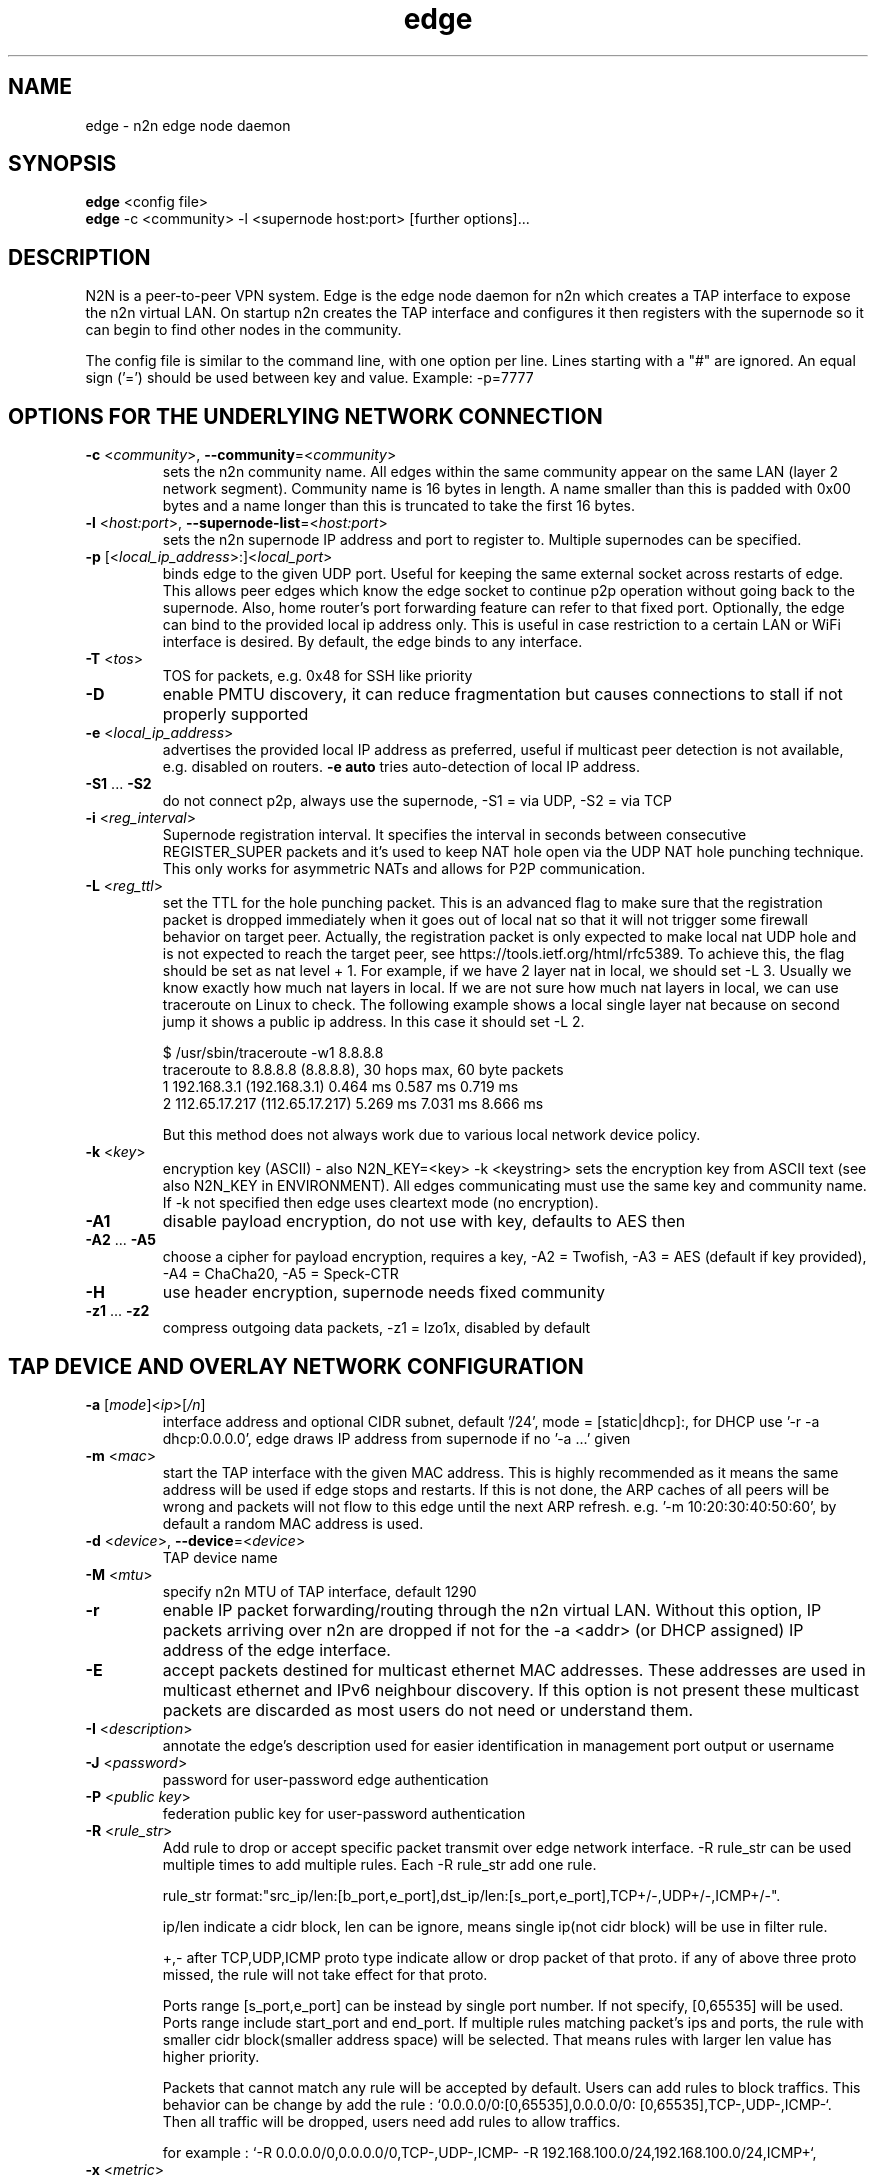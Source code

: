 .TH edge 8  "18 Jul 2021" "version 3" "SUPERUSER COMMANDS"
.SH NAME
edge \- n2n edge node daemon
.SH SYNOPSIS
.B edge
<config file>
.br
.B edge
\-c <community> \-l <supernode host:port> [further options]...
.SH DESCRIPTION
N2N is a peer-to-peer VPN system. Edge is the edge node daemon for n2n which
creates a TAP interface to expose the n2n virtual LAN. On startup n2n creates
the TAP interface and configures it then registers with the supernode so it can
begin to find other nodes in the community.
.PP
The config file is similar to the command line, with one option per line.
Lines starting with a "#" are ignored.
An equal sign ('=') should be used between key and value. Example: -p=7777
.SH OPTIONS FOR THE UNDERLYING NETWORK CONNECTION
.TP
\fB\-c \fR<\fIcommunity\fR>, \fB\-\-community\fR=<\fIcommunity\fR>
sets the n2n community name. All edges within the same community appear on the
same LAN (layer 2 network segment). Community name is 16 bytes in length. A name
smaller than this is padded with 0x00 bytes and a name longer than this is
truncated to take the first 16 bytes.
.TP
\fB\-l \fR<\fIhost:port\fR>, \fB\-\-supernode-list\fR=<\fIhost:port\fR>
sets the n2n supernode IP address and port to register to. Multiple supernodes
can be specified.
.TP
\fB\-p \fR[<\fIlocal_ip_address\fR>:]<\fIlocal_port\fR>
binds edge to the given UDP port. Useful for keeping the same external socket
across restarts of edge. This allows peer edges which know the edge socket to
continue p2p operation without going back to the supernode. Also, home router's
port forwarding feature can refer to that fixed port.
Optionally, the edge can bind to the provided local ip address only. This is
useful in case restriction to a certain LAN or WiFi interface is desired.
By default, the edge binds to any interface.
.TP
\fB\-T \fR<\fItos\fR>
TOS for packets, e.g. 0x48 for SSH like priority
.TP
\fB\-D\fR
enable PMTU discovery, it can reduce fragmentation but
causes connections to stall if not properly supported
.TP
\fB\-e \fR<\fIlocal_ip_address\fR>
advertises the provided local IP address as preferred,
useful if multicast peer detection is not available, e.g.
disabled on routers. \fB\-e auto\fR tries auto-detection of
local IP address.
.TP
\fB\-S1\fR ... \fB\-S2\fR
do not connect p2p, always use the supernode,
\-S1 = via UDP, \-S2 = via TCP
.TP
\fB\-i \fR<\fIreg_interval\fR>
Supernode registration interval. It specifies the interval in seconds
between consecutive REGISTER_SUPER packets and it's used to keep NAT hole
open via the UDP NAT hole punching technique. This only works for asymmetric
NATs and allows for P2P communication.
.TP
\fB\-L \fR<\fIreg_ttl\fR>
set the TTL for the hole punching packet. This is an advanced flag to make
sure that the registration packet is dropped immediately when it goes out of
local nat so that it will not trigger some firewall behavior on target peer.
Actually, the registration packet is only expected to make local nat UDP hole
and is not expected to reach the target peer, see
https://tools.ietf.org/html/rfc5389. To achieve this, the flag should be set as
nat level + 1. For example, if we have 2 layer nat in local, we should set -L 3.
Usually we know exactly how much nat layers in local.
If we are not sure how much nat layers in local, we can use traceroute on
Linux to check. The following example shows a local single layer nat because on
second jump it shows a public ip address. In this case it should set -L 2.

$ /usr/sbin/traceroute -w1 8.8.8.8
.br
traceroute to 8.8.8.8 (8.8.8.8), 30 hops max, 60 byte packets
 1  192.168.3.1 (192.168.3.1)  0.464 ms  0.587 ms  0.719 ms
 2  112.65.17.217 (112.65.17.217)  5.269 ms  7.031 ms  8.666 ms

But this method does not always work due to various local network device policy.
.TP
\fB\-k \fR<\fIkey\fR>
encryption key (ASCII) - also N2N_KEY=<key>
\-k <keystring>
sets the encryption key from ASCII text (see also N2N_KEY in
ENVIRONMENT). All edges communicating must use the same key and community
name. If -k not specified then edge uses cleartext mode (no encryption).
.TP
\fB\-A1\fR
disable payload encryption, do not use with key, defaults to AES then
.TP
\fB\-A2\fR ... \fB\-A5\fR
choose a cipher for payload encryption, requires a key,
\-A2 = Twofish, \-A3 = AES (default if key provided),
\-A4 = ChaCha20, \-A5 = Speck-CTR
.TP
\fB\-H\fR
use header encryption, supernode needs fixed community
.TP
\fB\-z1\fR ... \fB\-z2\fR
compress outgoing data packets, -z1 = lzo1x, disabled by default
.SH TAP DEVICE AND OVERLAY NETWORK CONFIGURATION
.TP
\fB\-a \fR[\fImode\fR]<\fIip\fR>[\fI/n\fR]
interface address and optional CIDR subnet, default '/24',
mode = [static|dhcp]:, for DHCP use '\-r -a dhcp:0.0.0.0',
edge draws IP address from supernode if no '\-a ...' given
.TP
\fB\-m \fR<\fImac\fR>
start the TAP interface with the given MAC address. This is highly recommended
as it means the same address will be used if edge stops and restarts. If this is
not done, the ARP caches of all peers will be wrong and packets will not flow to
this edge until the next ARP refresh.
e.g.  '\-m 10:20:30:40:50:60', by default a random MAC address is used.
.TP
\fB\-d \fR<\fIdevice\fR>, \fB\-\-device\fR=<\fIdevice\fR>
TAP device name
.TP
\fB\-M \fR<\fImtu\fR>
specify n2n MTU of TAP interface, default 1290
.TP
\fB\-r\fR
enable IP packet forwarding/routing through the n2n virtual LAN. Without this
option, IP packets arriving over n2n are dropped if not for the -a <addr> (or
DHCP assigned) IP address of the edge interface.
.TP
\fB\-E\fR
accept packets destined for multicast ethernet MAC addresses. These addresses
are used in multicast ethernet and IPv6 neighbour discovery. If this option is
not present these multicast packets are discarded as most users do not need or
understand them.
.TP
\fB\-I \fR<\fIdescription\fR>
annotate the edge's description used for easier
identification in management port output or username
.TP
\fB\-J \fR<\fIpassword\fR>
password for user-password edge authentication
.TP
\fB\-P \fR<\fIpublic key\fR>
federation public key for user-password authentication
.TP
\fB\-R \fR<\fIrule_str\fR>
Add rule to drop or accept specific packet transmit over edge network interface.
-R rule_str can be used multiple times to add multiple rules. Each -R rule_str add
one rule.

rule_str format:"src_ip/len:[b_port,e_port],dst_ip/len:[s_port,e_port],TCP+/-,UDP+/-,ICMP+/-".

ip/len indicate a cidr block, len can be ignore, means single ip(not cidr block)
will be use in filter rule.

+,- after TCP,UDP,ICMP proto type indicate allow or drop packet of that proto.
if any of above three proto missed, the rule will not take effect for that proto.

Ports range [s_port,e_port] can be instead by single port number. If not specify, [0,65535]
will be used. Ports range include start_port and end_port. If multiple rules matching packet's
ips and ports, the rule with smaller cidr block(smaller address space) will be selected. That
means rules with larger len value has higher priority.

Packets that cannot match any rule will be accepted by default. Users can add rules to
block traffics. This behavior can be change by add the rule : `0.0.0.0/0:[0,65535],0.0.0.0/0:
[0,65535],TCP-,UDP-,ICMP-`. Then all traffic will be dropped, users need add rules to allow
traffics.

for example : `-R 0.0.0.0/0,0.0.0.0/0,TCP-,UDP-,ICMP- -R 192.168.100.0/24,192.168.100.0/24,ICMP+`,
.TP
\fB\-x \fR<\fImetric\fR>
set TAP interface metric, defaults to 0 (auto),
e.g. set to 1 for better multiplayer game detection.
.br
(Windows only)
.SH LOCAL OPTIONS
.TP
\fB\-f\fR
do not fork and run as a daemon, rather run in foreground
.TP
\fB\-t \fR<\fIport\fR>
binds the edge management system to the given UDP port. Default 5644. Use this
if you need to run multiple instance of edge; or something is bound to that
port.
.TP
\fB\-v\fR, \fB\-\-verbose\fR
make more verbose, repeat as required
.TP
\fB\-n \fR<\fIcidr:gateway\fR>
route an IPv4 network via the gateway, use 0.0.0.0/0 for
the default gateway, can be set multiple times
.TP
\fB\-u \fR<\fIUID\fR>, \fB\-\-euid\fR=<\fIUID\fR>
numeric user ID to use when privileges are dropped
.TP
\fB\-g \fR<\fIGID\fR>, \fB\-\-egid\fR=<\fIGID\fR>
numeric group ID to use when privileges are dropped
.TP
\fb\-h\fr
write usage then exit.
.TP
\fb\--help\fr
shows detailed parameter description
.SH ENVIRONMENT
.TP
.B N2N_KEY
set the encryption key so it is not visible on the command line
.SH EXAMPLES
.TP
.B edge \-d n2n0 \-c mynetwork \-k encryptme \-u 99 \-g 99 \-m DE:AD:BE:EF:01:23 \-a 192.168.254.7 \-p 50001 \-l 123.121.120.119:7654

Start edge with TAP device n2n0 on community "mynetwork" with community
supernode at 123.121.120.119 UDP port 7654 and bind the locally used UDP port to
50001. Use "encryptme" as the single permanent shared encryption key. Assign MAC
address DE:AD:BE:EF:01:23 to the n2n interface and drop to user=99 and group=99
after the TAP device is successfully configured.
.PP
Add the -f option to stop edge running as a daemon.
.PP
Somewhere else setup another edge with similar parameters, eg.

.B edge \-d n2n0 \-c mynetwork \-k encryptme \-u 99 \-g 99 \-m DE:AD:BE:EF:01:21 \-a 192.168.254.5 \-p 50001 \-l 123.121.120.119:7654
.PP
Now you can ping from 192.168.254.5 to 192.168.254.7.
.PP
The MAC address (-m <MAC>) and virtual IP address (-a <addr>) must be different
on all edges in the same community.

.SH CLEARTEXT MODE
If 
.B -k
is not specified then edge uses cleartext mode. In cleartext mode there is no
transform of the packet data it is simply encrypted. This is useful for
debugging n2n as packet contents can be seen clearly.

To prevent accidental exposure of data, edge only enters cleartext mode when no
keying parameters are specified. In the case where keying parameters are
specified but no valid keys can be determined, edge exits with an error at
startup. If all keys become invalid while running, edge continues to encode
using the last key that was valid.

.SH MANAGEMENT INTERFACE
Edge provides a very simple management system on UDP port 5644. Send a newline
to receive a status output. Send 'stop' to cause edge to exit cleanly.

.TP
.B echo | nc -w1 -u 127.0.0.1 5644
Shows the current statistics of a running edge.

.SH EXIT STATUS
edge is a daemon and any exit is an error.
.SH AUTHORS
.TP
Richard Andrews
andrews (at) ntop.org - n2n-1 maintainer and main author of n2n-2
.TP
Luca Deri
deri (at) ntop.org - original author of n2n
.TP
Don Bindner
(--) - significant contributions to n2n-1
.SH SEE ALSO
ifconfig(8) supernode(1) tunctl(8) n2n(7)
.br
The extensive documentation contained in the source code
